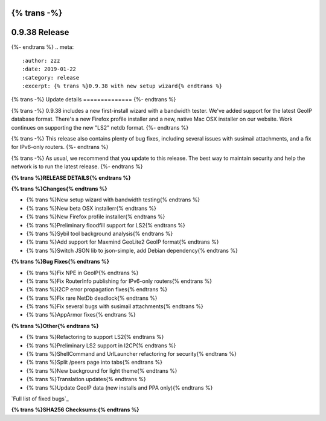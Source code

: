 {% trans -%}
==============
0.9.38 Release
==============
{%- endtrans %}
.. meta::
   :author: zzz
   :date: 2019-01-22
   :category: release
   :excerpt: {% trans %}0.9.38 with new setup wizard{% endtrans %}

{% trans -%}
Update details
==============
{%- endtrans %}

{% trans -%}
0.9.38 includes a new first-install wizard with a bandwidth tester.
We've added support for the latest GeoIP database format.
There's a new Firefox profile installer and a new, native Mac OSX installer on our website.
Work continues on supporting the new "LS2" netdb format.
{%- endtrans %}

{% trans -%}
This release also contains plenty of bug fixes, including several issues with susimail attachments, and a fix for IPv6-only routers.
{%- endtrans %}

{% trans -%}
As usual, we recommend that you update to this release. The best way to
maintain security and help the network is to run the latest release.
{%- endtrans %}


**{% trans %}RELEASE DETAILS{% endtrans %}**

**{% trans %}Changes{% endtrans %}**

- {% trans %}New setup wizard with bandwidth testing{% endtrans %}
- {% trans %}New beta OSX installerr{% endtrans %}
- {% trans %}New Firefox profile installer{% endtrans %}
- {% trans %}Preliminary floodfill support for LS2{% endtrans %}
- {% trans %}Sybil tool background analysis{% endtrans %}
- {% trans %}Add support for Maxmind GeoLite2 GeoIP format{% endtrans %}
- {% trans %}Switch JSON lib to json-simple, add Debian dependency{% endtrans %}


**{% trans %}Bug Fixes{% endtrans %}**

- {% trans %}Fix NPE in GeoIP{% endtrans %}
- {% trans %}Fix RouterInfo publishing for IPv6-only routers{% endtrans %}
- {% trans %}I2CP error propagation fixes{% endtrans %}
- {% trans %}Fix rare NetDb deadlock{% endtrans %}
- {% trans %}Fix several bugs with susimail attachments{% endtrans %}
- {% trans %}AppArmor fixes{% endtrans %}


**{% trans %}Other{% endtrans %}**

- {% trans %}Refactoring to support LS2{% endtrans %}
- {% trans %}Preliminary LS2 support in I2CP{% endtrans %}
- {% trans %}ShellCommand and UrlLauncher refactoring for security{% endtrans %}
- {% trans %}Split /peers page into tabs{% endtrans %}
- {% trans %}New background for light theme{% endtrans %}
- {% trans %}Translation updates{% endtrans %}
- {% trans %}Update GeoIP data (new installs and PPA only){% endtrans %}


`Full list of fixed bugs`_

.. _{% trans %}`Full list of fixed bugs`{% endtrans %}: http://{{ i2pconv('trac.i2p2.i2p') }}/query?resolution=fixed&milestone=0.9.38


**{% trans %}SHA256 Checksums:{% endtrans %}**

::

